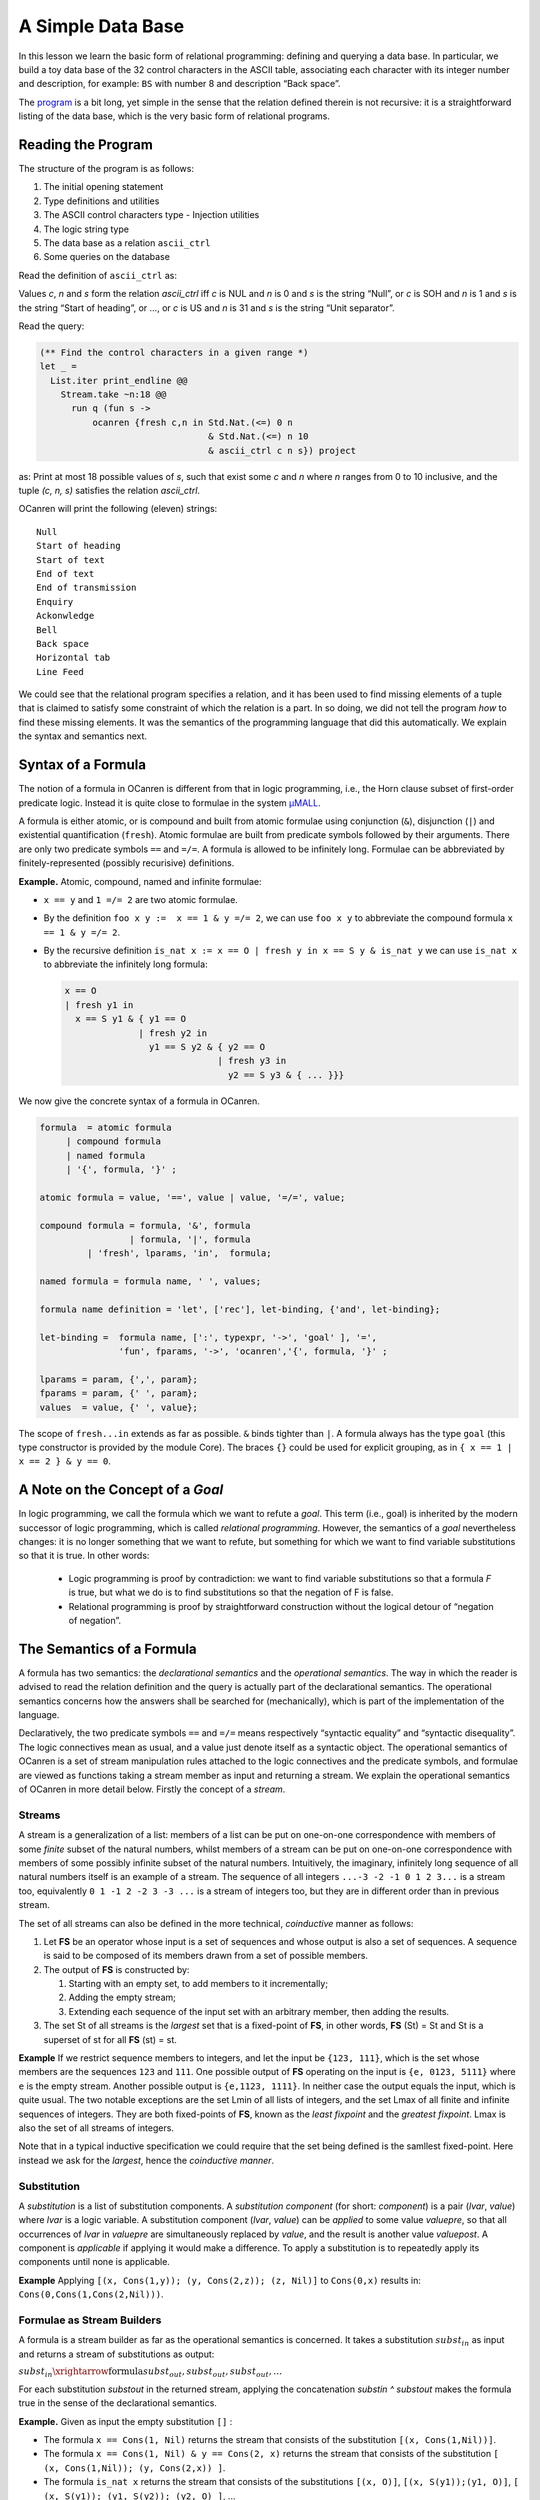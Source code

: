 A Simple Data Base
==================

In this lesson we learn the basic form of relational programming:
defining and querying a data base. In particular, we build a toy data
base of the 32 control characters in the ASCII table, associating each
character with its integer number and description, for example: ``BS``
with number 8 and description “Back space”.

The `program <ASCII_Ctrl_DB.ml>`__ is a bit long, yet simple in the
sense that the relation defined therein is not recursive: it is a
straightforward listing of the data base, which is the very basic form
of relational programs.

Reading the Program
-------------------

The structure of the program is as follows:

#. The initial opening statement
#. Type definitions and utilities
#. The ASCII control characters type - Injection utilities
#. The logic string type
#. The data base as a relation ``ascii_ctrl``
#. Some queries on the database

Read the definition of ``ascii_ctrl`` as:

Values *c*, *n* and *s* form the
relation *ascii_ctrl* iff *c* is NUL and *n* is 0 and *s* is the string
“Null”, or *c* is SOH and *n* is 1 and *s* is the string “Start of
heading”, or …, or *c* is US and *n* is 31 and *s* is the string “Unit
separator”.

Read the query:

.. code:: ocaml

   (** Find the control characters in a given range *)
   let _ =
     List.iter print_endline @@
       Stream.take ~n:18 @@
         run q (fun s ->
             ocanren {fresh c,n in Std.Nat.(<=) 0 n
                                   & Std.Nat.(<=) n 10
                                   & ascii_ctrl c n s}) project

as: Print at most 18 possible values of *s*, such that exist some *c* and *n* where *n* ranges from 0 to 10 inclusive, and the tuple *(c, n, s)* satisfies the relation *ascii_ctrl*.

OCanren will print the following (eleven) strings:

::

   Null
   Start of heading
   Start of text
   End of text
   End of transmission
   Enquiry
   Ackonwledge
   Bell
   Back space
   Horizontal tab
   Line Feed

We could see that the relational program specifies a relation, and it
has been used to find missing elements of a tuple that is claimed to
satisfy some constraint of which the relation is a part. In so doing, we
did not tell the program *how* to find these missing elements. It was
the semantics of the programming language that did this automatically.
We explain the syntax and semantics next.

Syntax of a Formula
-------------------

The notion of a formula in OCanren is different from that in logic
programming, i.e., the Horn clause subset of first-order predicate
logic. Instead it is quite close to formulae in the system
`μMALL <https://doi.org/10.1007/978-3-540-75560-9_9>`__.

A formula is either atomic, or is compound and built from atomic
formulae using conjunction (``&``), disjunction (``|``) and existential
quantification (``fresh``). Atomic formulae are built from predicate
symbols followed by their arguments. There are only two predicate
symbols ``==`` and ``=/=``. A formula is allowed to be infinitely long.
Formulae can be abbreviated by finitely-represented (possibly recurisive) definitions.

**Example.** Atomic, compound, named and infinite formulae:

- ``x == y`` and ``1 =/= 2`` are two atomic formulae.
- By the definition ``foo x y :=  x == 1 & y =/= 2``, we can use ``foo x y`` to abbreviate the compound formula ``x == 1 & y =/= 2``.
- By the recursive definition ``is_nat x := x == O | fresh y in x == S y & is_nat y`` we can use ``is_nat x`` to abbreviate the infinitely long formula:

  .. code:: ocaml

    x == O
    | fresh y1 in
      x == S y1 & { y1 == O
                  | fresh y2 in
                    y1 == S y2 & { y2 == O
                                 | fresh y3 in
                                   y2 == S y3 & { ... }}}

We now give the concrete syntax of a formula in OCanren.

.. code:: ebnf

   formula  = atomic formula
        | compound formula
        | named formula
        | '{', formula, '}' ;

   atomic formula = value, '==', value | value, '=/=', value;

   compound formula = formula, '&', formula
                    | formula, '|', formula
            | 'fresh', lparams, 'in',  formula;

   named formula = formula name, ' ', values;

   formula name definition = 'let', ['rec'], let-binding, {'and', let-binding};

   let-binding =  formula name, [':', typexpr, '->', 'goal' ], '=',
                  'fun', fparams, '->', 'ocanren','{', formula, '}' ;

   lparams = param, {',', param};
   fparams = param, {' ', param};
   values  = value, {' ', value};

The scope of ``fresh...in`` extends as far as possible. ``&`` binds
tighter than ``|``. A formula always has the type ``goal`` (this type
constructor is provided by the module Core). The braces ``{}`` could be
used for explicit grouping, as in ``{ x == 1 | x == 2 } & y == 0``.

A Note on the Concept of a *Goal*
---------------------------------

In logic programming, we call the formula which we want to refute a
*goal*. This term (i.e., goal) is inherited by the modern successor of
logic programming, which is called *relational programming*. However,
the semantics of a *goal* nevertheless changes: it is no longer
something that we want to refute, but something for which we want to
find variable substitutions so that it is true. In other words:

  - Logic programming is proof by contradiction: we want to find variable substitutions so that a formula *F* is true, but what we do is to find substitutions so that the negation of F is false.
  - Relational programming is proof by straightforward construction without the logical detour of “negation of negation”.

The Semantics of a Formula
--------------------------

A formula has two semantics: the *declarational semantics* and the
*operational semantics*. The way in
which the reader is advised to read the relation definition and the
query is actually part of the declarational semantics. The operational
semantics concerns how the answers shall be searched for (mechanically),
which is part of the implementation of the language.

Declaratively, the two predicate symbols ``==`` and ``=/=`` means
respectively “syntactic equality” and “syntactic disequality”. The logic
connectives mean as usual, and a value just denote itself as a syntactic
object. The operational semantics of OCanren is a set of stream
manipulation rules attached to the logic connectives and the predicate
symbols, and formulae are viewed as functions taking a stream member as
input and returning a stream. We explain the operational semantics of
OCanren in more detail below. Firstly the concept of a *stream*.

Streams
~~~~~~~

A stream is a generalization of a list: members of a list can be put on
one-on-one correspondence with members of some *finite* subset of the
natural numbers, whilst members of a stream can be put on one-on-one
correspondence with members of some possibly infinite subset of the
natural numbers. Intuitively, the imaginary, infinitely long sequence of
all natural numbers itself is an example of a stream. The sequence of
all integers ``...-3 -2 -1 0 1 2 3...`` is a stream too, equivalently
``0 1 -1 2 -2 3 -3 ...`` is a stream of integers too, but they are in different order than in previous stream.

The set of all streams can also be defined in the more technical,
*coinductive* manner as follows:

#. Let **FS** be an operator whose input is a set of sequences and     whose output is also a set of sequences. A sequence is said to be     composed of its members drawn from a set of possible members.

#. The output of **FS** is constructed by:

   #. Starting with an empty set, to add members to it incrementally;

   #. Adding the empty stream;

   #. Extending each sequence of the input set with an arbitrary member, then adding the results.

#. The set St of all streams is the *largest* set that is a fixed-point of **FS**, in other words, **FS** (St) = St and St is a superset of st for all **FS** (st) = st.

**Example** If we restrict sequence members to integers, and let the
input be ``{123, 111}``, which is the set whose members are the
sequences ``123`` and ``111``. One possible output of **FS** operating
on the input is ``{e, 0123, 5111}`` where ``e`` is the empty stream.
Another possible output is ``{e,1123, 1111}``. In neither case the
output equals the input, which is quite usual. The two notable
exceptions are the set Lmin of all lists of integers, and the set Lmax
of all finite and infinite sequences of integers. They are both
fixed-points of **FS**, known as the *least fixpoint* and the *greatest
fixpoint*. Lmax is also the set of all streams of integers.

Note that in a typical inductive specification we could require that the set being defined is the samllest fixed-point. Here instead we ask for the *largest*, hence the *coinductive manner*.

.. todo::

  It looks like very complex description of a stream but maybe it is only for me

Substitution
~~~~~~~~~~~~

A *substitution* is a list of substitution components. A *substitution
component* (for short: *component*) is a pair (*lvar*, *value*) where
*lvar* is a logic variable. A substitution component (*lvar*, *value*)
can be *applied* to some value *valuepre*, so that all occurrences of
*lvar* in *valuepre* are simultaneously replaced by *value*, and the
result is another value *valuepost*. A component is *applicable* if
applying it would make a difference. To apply a substitution is to
repeatedly apply its components until none is applicable.

**Example** Applying ``[(x, Cons(1,y)); (y, Cons(2,z)); (z, Nil)]`` to
``Cons(0,x)`` results in: ``Cons(0,Cons(1,Cons(2,Nil)))``.

Formulae as Stream Builders
~~~~~~~~~~~~~~~~~~~~~~~~~~~

A formula is a stream builder as far as the operational semantics is
concerned. It takes a substitution :math:`subst_{in}` as input and returns a
stream of substitutions as output:

:math:`subst_{in} \xrightarrow{\text{formula}} subst_{out}, subst_{out}, subst_{out}, …`

For each substitution *substout* in the returned stream, applying the
concatenation *substin ^ substout* makes the formula true in the sense
of the declarational semantics.

.. todo::

  Yue Li, what you meant saying 'applying concatenation'?

**Example.** Given as input the empty substitution ``[]`` :

- The formula ``x == Cons(1, Nil)`` returns the stream that consists of the substitution ``[(x, Cons(1,Nil))]``.
- The formula ``x == Cons(1, Nil) & y == Cons(2, x)`` returns the stream that consists of the substitution ``[ (x, Cons(1,Nil)); (y, Cons(2,x)) ]``.
- The formula ``is_nat x`` returns the stream that consists of the substitutions ``[(x, O)]``, ``[(x, S(y1));(y1, O)]``, ``[ (x, S(y1)); (y1, S(y2)); (y2, O) ]``, ...
- The formula ``1 == 1`` returns the stream whose only member is ``[]``.
- The formula ``1 == 2`` returns the empty stream: there is no way to make the formula true.

Disjunction as stream interleaving
~~~~~~~~~~~~~~~~~~~~~~~~~~~~~~~~~~

**Example.** Let :math:`s_1` denote the stream of all positive intergers, and :math:`s_2` the stream of all negative intergers. The result of interleaving :math:`s_1` with :math:`s_2`, denoted :math:`s_1 |zip| s_2` is ``1, -1, 2, -2, ...``, and :math:`s_2 |zip| s_1` is ``-1, 1, -2, 2, ...``.

The disjunction :math:`F_1 \mid F_2` of two formulae :math:`F_1`, :math:`F_2` is itself a formula on the top level, so it is a stream builder, taking a
substitution as input and returns a stream of substitutions. It builds
the output stream by interleaving the two streams built separately by :math:`F_1` and :math:`F_2`, both of which share the same input as their immediate top level formula. In more formal terms:

.. math::

  (F_1 \mid F_2)\ substin\quad =\quad (F_1\ substin)\ |zip| \ (F_2\ substin)

Every substitution from the output stream (concatenated with the input)
makes either of the two disjuncts true.

Conjuction as a Stream Map-Zipper
~~~~~~~~~~~~~~~~~~~~~~~~~~~~~~~~~

To *map-zip* a stream builder *F* with a stream :math:`s := m_1, m_2, m_3, ...` (denoted :math:`F\ mzip\ s`), is to apply :math:`F` individually to each
member :math:`m_k` of the stream, resulting in streams :math:`s_k`, and then zip all :math:`s_k` together.

        .. math::
          :nowrap:

          \begin{eqnarray*}
              & F mzip s\\
            =& F\ mzip\ m_1,\ m_2,\ m_3, \dots\\
            =& F\ m_1 zip\ (F\ m_2\ zip\ (F m_3\ zip\ (…))) \\
            =& s_1\ zip\ (s_2\ zip (s_3\ zip (…)))
          \end{eqnarray*}

**Example.** Let F be a stream builder that works like this: :math:`F\  n = n,n,n,…` Then:

        .. math::
          :nowrap:

          \begin{eqnarray*}
             & F\ mzip\ 1,2,3 \\
            =&  F_1\ zi\ (F_2\ zip\ F_3) \\
            =& 1,1,1,…\ zip\ (2,2,2,…\ zip\ 3,3,3,…) \\
            =& 1,1,1,…\ zip\ 2,3,2,3,… \\
            =& 1,2,1,3,1,2,1,3, …
          \end{eqnarray*}

A conjunction :math:`F_1 & F_2` provides the input substitution to :math:`F_1` first, and then map-zips the output of :math:`F_1` with :math:`F_2` :

        .. math::
           :nowrap:

           (F_1\ &\ F_2) subst_{in}\ =\ F_2 mzip ( F_1 subst_{in})

Every substitution from the output stream (concatenated with the input)
makes both of the two conjuncts true.

Working with GT and Camlp5
--------------------------

We use packages GT and Camlp5 in OCanren programs. The influence of GT Camlp5 syntax extension is that we can use the ``@type`` syntax to define types, which convenienty generates useful functions for the defined type, for example, a *show* function that converts values of the defined type into a string, which we use to print the result of a query. Camlp5 expands the content of the ``ocanren{}`` quotation, allowing us to write readable code.

The @type syntax
~~~~~~~~~~~~~~~~

In OCanren, type constructors are often defined by :

.. code::

   type definition = '@type', typedef, 'with', plugins

   plugins = plugin { ',' , plugin }

   plugin  ::= 'show' | 'gmap' | etc

where the syntactic category ``typedef`` is the same as
`that <https://ocaml.org/releases/4.11/htmlman/typedecl.html>`__ of
OCaml, and the category ``etc`` signifies omission: the most frequently
used plugins in OCanren are *show* and *gmap*, providing for the defined
type a string conversion function (like
`Stdlib.string_of_int <https://ocaml.org/releases/4.11/htmlman/libref/Stdlib.html>`__)
and a structure preserving map function (a generalization of
`List.map <https://ocaml.org/releases/4.11/htmlman/libref/List.html>`__)
respectively. The other less used plugins are not shown here.

A type definition of the form ``@type <typedecl> with <plugins>`` is
expanded at the syntactic level by GT into:

#. A type definition of the usual form ``type <typedecl>``, where the value of ``<typedecl>`` is preserved, and
#. Several (auto-generated) plugin definitions.

The effect of syntactic transformation, including what the ``@type``
definitions become after expansion, can be viewed by adding the “dump
source” option ``-dsource`` in the Makefile as explained in a comment
line there. For instance, the ``String`` module:

.. code:: ocaml

    (** {2  The logic string type} *)
   module String = struct
     @type t = GT.string with show
     @type ground = t with show
     @type logic = t OCanren.logic with show
     type groundi = (ground, logic) injected
   end

would be expanded into `this <lstring.ml>`__, where we could see that
besides the type constructor definitions a lot more codes have actually
been auto-generated to support any GT plugin that the user may request.

Note in the ``LString`` module that the type constructor name ``string``
is qualified by the module name ``GT``, for we need to use the GT
version of the string type which provides the useful plugins and
otherwise it is the same as the OCaml built-in string type. Plugins are
(auto-)created inductively: GT provides plugins for base types and rules
for building plugins for compound types from component types.

.. todo::

  Write properly part about syntax extensions and port this part there

.. todo::

  I will clarify this a bit. We do not use the GT version of
  ``string`` type, in reality it is a just type alias:
  ``module GT = struct type string = Stdlib.string ... end``. What is
  really happening here, is that functions for showing and gmapping string
  type are located in module GT. So we need 1) either write ``GT.string``
  instead of ``string`` and preprocessor will generate
  ``GT.show GT.string`` instead of ``GT.show string``, 2) or make
  ``open GT`` somewhere about and use type ``string`` without fully
  qualified name. \*\*

The injection functions and the ``ocanren {...}`` quotation
~~~~~~~~~~~~~~~~~~~~~~~~~~~~~~~~~~~~~~~~~~~~~~~~~~~~~~~~~~~

The signature of the ``ASCII_Ctrl.Inj`` module shall explain itself. For
every value constructor, an accompanying injection function shall be
defined (either by the user or auto-generated by the tool
`noCanren <https://github.com/Lozov-Petr/noCanren>`__), whose name shall
be the same as the constructor name except that the first letter is set
to lower case. In the ``ocanren{...}`` quotation, wherever a value
constructor occurs, its corresponding injection function is implicitly
called. Hence the ``let open ASCII_Ctrl.Inj in`` statement that preceeds
the body of the ``ascii_ctrl`` relation. The quotation in the body of
``ascii_ctrl`` is expanded as follows:

.. code:: ocaml

   let ascii_ctrl =
     (fun c n s ->
        let open ASCII_Ctrl.Inj in
        OCanren.disj
          (OCanren.conj (OCanren.unify c (nUL ()))
              (OCanren.conj (OCanren.unify n (OCanren.Std.nat 0))
                (OCanren.unify s (OCanren.inj (OCanren.lift "Null")))))
          (OCanren.disj
              (OCanren.conj (OCanren.unify c (sOH ()))
                (OCanren.conj (OCanren.unify n (OCanren.Std.nat 1))
                    (OCanren.unify s
                      (OCanren.inj (OCanren.lift "Start of heading")))))
              (OCanren.disj
                (OCanren.conj (OCanren.unify c (sTX ()))
                    (OCanren.conj (OCanren.unify n (OCanren.Std.nat 2))
                      (OCanren.unify s
                          (OCanren.inj (OCanren.lift "Start of text")))))
   (* ... etc *)

The above code excerpt is also from what is displayed on the terminal
after compiling the source with the “dump source” option ``-dsource``.

Conclusion
----------

A program in OCanren is understood with respect to its syntax and
semantics. We define types in four levels, using the ``@type`` syntax of
GT. We define injection functions for value constructors. We then define
formulae in OCanren formula syntax, which are put in the ``ocanren{}``
quotation powered by Camlp5. In set theory when we think about a
relation, we are actually thinking about a function *R* that can be
applied to its arguments and return either true or false, like this:

  :math:`arg_1, …, arg_n \rightarrow R \rightarrow true\ |\ false`

But in relational programming, when we think about a relation *R*, the
most important thing is not that *R* is a function, but :math:`R(arg_1, …, arg_n)` *in whole* is a function, i.e., we regard what is known by
logicians as a formula, as a function whose input is an initial variable
substitution and whose output is the set of all possible variable
substitutions where each member when combined with the initial
substitution makes the formula true, like this:

  :math:`subst_{in} \rightarrow  R(arg_1, …, arg_n) \rightarrow subst_{out}, subst_{out}, subst_{out},...`
